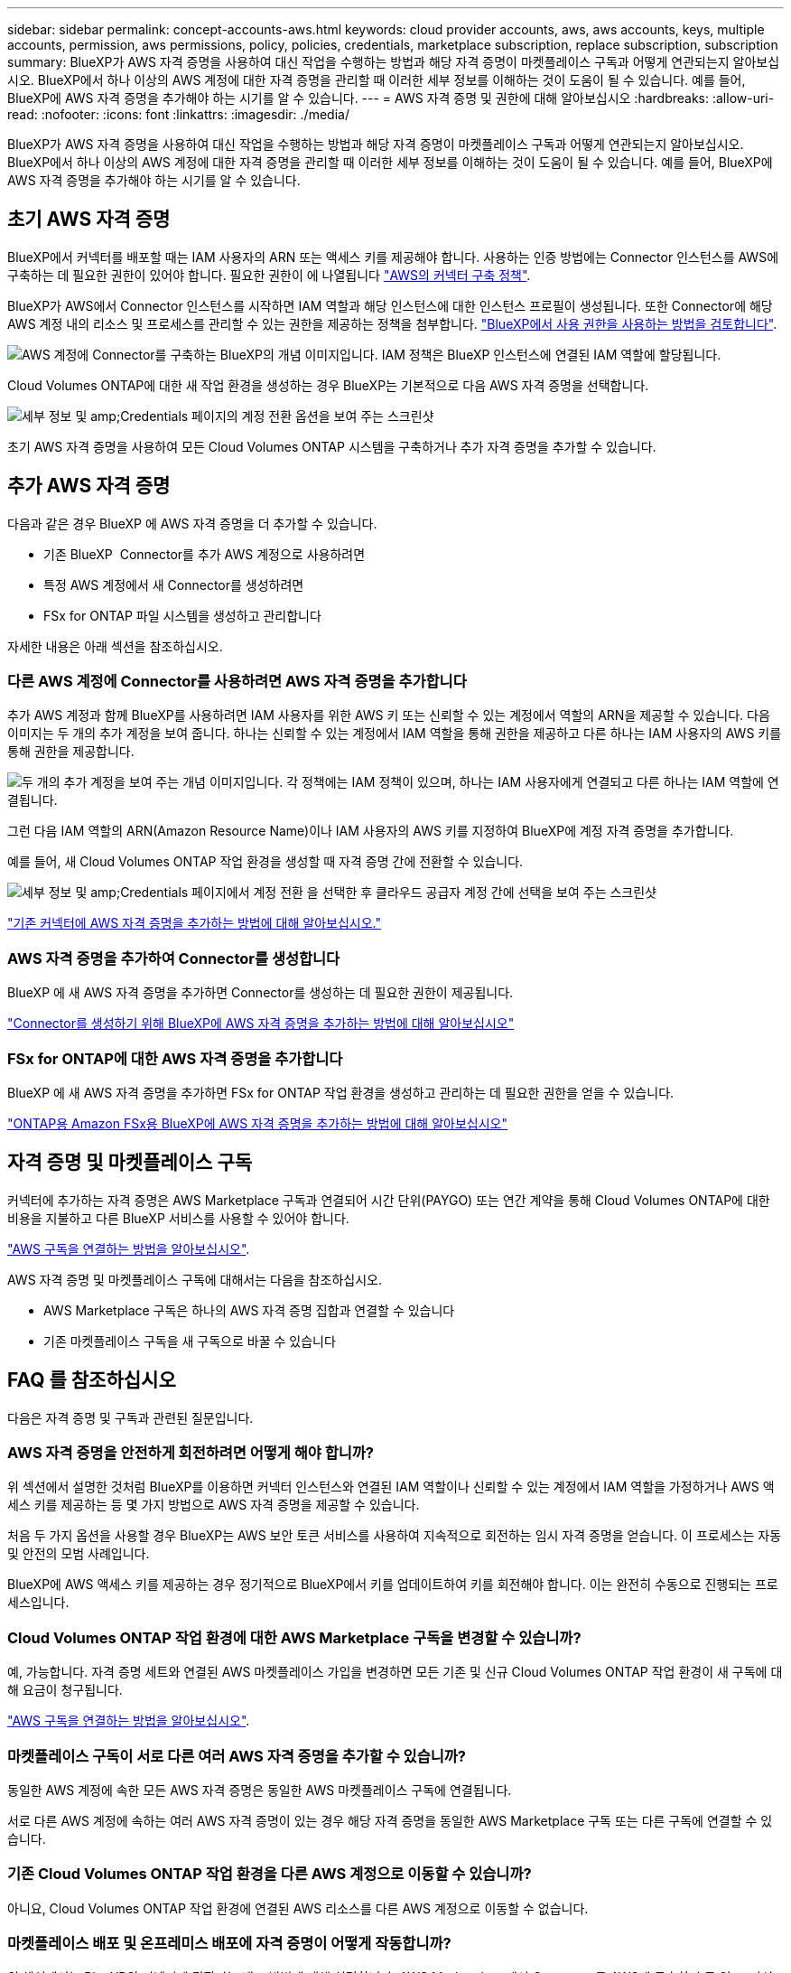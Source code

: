 ---
sidebar: sidebar 
permalink: concept-accounts-aws.html 
keywords: cloud provider accounts, aws, aws accounts, keys, multiple accounts, permission, aws permissions, policy, policies, credentials, marketplace subscription, replace subscription, subscription 
summary: BlueXP가 AWS 자격 증명을 사용하여 대신 작업을 수행하는 방법과 해당 자격 증명이 마켓플레이스 구독과 어떻게 연관되는지 알아보십시오. BlueXP에서 하나 이상의 AWS 계정에 대한 자격 증명을 관리할 때 이러한 세부 정보를 이해하는 것이 도움이 될 수 있습니다. 예를 들어, BlueXP에 AWS 자격 증명을 추가해야 하는 시기를 알 수 있습니다. 
---
= AWS 자격 증명 및 권한에 대해 알아보십시오
:hardbreaks:
:allow-uri-read: 
:nofooter: 
:icons: font
:linkattrs: 
:imagesdir: ./media/


[role="lead"]
BlueXP가 AWS 자격 증명을 사용하여 대신 작업을 수행하는 방법과 해당 자격 증명이 마켓플레이스 구독과 어떻게 연관되는지 알아보십시오. BlueXP에서 하나 이상의 AWS 계정에 대한 자격 증명을 관리할 때 이러한 세부 정보를 이해하는 것이 도움이 될 수 있습니다. 예를 들어, BlueXP에 AWS 자격 증명을 추가해야 하는 시기를 알 수 있습니다.



== 초기 AWS 자격 증명

BlueXP에서 커넥터를 배포할 때는 IAM 사용자의 ARN 또는 액세스 키를 제공해야 합니다. 사용하는 인증 방법에는 Connector 인스턴스를 AWS에 구축하는 데 필요한 권한이 있어야 합니다. 필요한 권한이 에 나열됩니다 link:task-install-connector-aws-bluexp.html#step-2-set-up-aws-permissions["AWS의 커넥터 구축 정책"].

BlueXP가 AWS에서 Connector 인스턴스를 시작하면 IAM 역할과 해당 인스턴스에 대한 인스턴스 프로필이 생성됩니다. 또한 Connector에 해당 AWS 계정 내의 리소스 및 프로세스를 관리할 수 있는 권한을 제공하는 정책을 첨부합니다. link:reference-permissions-aws.html["BlueXP에서 사용 권한을 사용하는 방법을 검토합니다"].

image:diagram_permissions_initial_aws.png["AWS 계정에 Connector를 구축하는 BlueXP의 개념 이미지입니다. IAM 정책은 BlueXP 인스턴스에 연결된 IAM 역할에 할당됩니다."]

Cloud Volumes ONTAP에 대한 새 작업 환경을 생성하는 경우 BlueXP는 기본적으로 다음 AWS 자격 증명을 선택합니다.

image:screenshot_accounts_select_aws.gif["세부 정보 및 amp;Credentials 페이지의 계정 전환 옵션을 보여 주는 스크린샷"]

초기 AWS 자격 증명을 사용하여 모든 Cloud Volumes ONTAP 시스템을 구축하거나 추가 자격 증명을 추가할 수 있습니다.



== 추가 AWS 자격 증명

다음과 같은 경우 BlueXP 에 AWS 자격 증명을 더 추가할 수 있습니다.

* 기존 BlueXP  Connector를 추가 AWS 계정으로 사용하려면
* 특정 AWS 계정에서 새 Connector를 생성하려면
* FSx for ONTAP 파일 시스템을 생성하고 관리합니다


자세한 내용은 아래 섹션을 참조하십시오.



=== 다른 AWS 계정에 Connector를 사용하려면 AWS 자격 증명을 추가합니다

추가 AWS 계정과 함께 BlueXP를 사용하려면 IAM 사용자를 위한 AWS 키 또는 신뢰할 수 있는 계정에서 역할의 ARN을 제공할 수 있습니다. 다음 이미지는 두 개의 추가 계정을 보여 줍니다. 하나는 신뢰할 수 있는 계정에서 IAM 역할을 통해 권한을 제공하고 다른 하나는 IAM 사용자의 AWS 키를 통해 권한을 제공합니다.

image:diagram_permissions_multiple_aws.png["두 개의 추가 계정을 보여 주는 개념 이미지입니다. 각 정책에는 IAM 정책이 있으며, 하나는 IAM 사용자에게 연결되고 다른 하나는 IAM 역할에 연결됩니다."]

그런 다음 IAM 역할의 ARN(Amazon Resource Name)이나 IAM 사용자의 AWS 키를 지정하여 BlueXP에 계정 자격 증명을 추가합니다.

예를 들어, 새 Cloud Volumes ONTAP 작업 환경을 생성할 때 자격 증명 간에 전환할 수 있습니다.

image:screenshot_accounts_switch_aws.png["세부 정보 및 amp;Credentials 페이지에서 계정 전환 을 선택한 후 클라우드 공급자 계정 간에 선택을 보여 주는 스크린샷"]

link:task-adding-aws-accounts.html#add-additional-credentials-to-a-connector["기존 커넥터에 AWS 자격 증명을 추가하는 방법에 대해 알아보십시오."]



=== AWS 자격 증명을 추가하여 Connector를 생성합니다

BlueXP 에 새 AWS 자격 증명을 추가하면 Connector를 생성하는 데 필요한 권한이 제공됩니다.

link:task-adding-aws-accounts.html#add-additional-credentials-to-a-connector["Connector를 생성하기 위해 BlueXP에 AWS 자격 증명을 추가하는 방법에 대해 알아보십시오"]



=== FSx for ONTAP에 대한 AWS 자격 증명을 추가합니다

BlueXP 에 새 AWS 자격 증명을 추가하면 FSx for ONTAP 작업 환경을 생성하고 관리하는 데 필요한 권한을 얻을 수 있습니다.

https://docs.netapp.com/us-en/bluexp-fsx-ontap/requirements/task-setting-up-permissions-fsx.html["ONTAP용 Amazon FSx용 BlueXP에 AWS 자격 증명을 추가하는 방법에 대해 알아보십시오"^]



== 자격 증명 및 마켓플레이스 구독

커넥터에 추가하는 자격 증명은 AWS Marketplace 구독과 연결되어 시간 단위(PAYGO) 또는 연간 계약을 통해 Cloud Volumes ONTAP에 대한 비용을 지불하고 다른 BlueXP 서비스를 사용할 수 있어야 합니다.

link:task-adding-aws-accounts.html#subscribe["AWS 구독을 연결하는 방법을 알아보십시오"].

AWS 자격 증명 및 마켓플레이스 구독에 대해서는 다음을 참조하십시오.

* AWS Marketplace 구독은 하나의 AWS 자격 증명 집합과 연결할 수 있습니다
* 기존 마켓플레이스 구독을 새 구독으로 바꿀 수 있습니다




== FAQ 를 참조하십시오

다음은 자격 증명 및 구독과 관련된 질문입니다.



=== AWS 자격 증명을 안전하게 회전하려면 어떻게 해야 합니까?

위 섹션에서 설명한 것처럼 BlueXP를 이용하면 커넥터 인스턴스와 연결된 IAM 역할이나 신뢰할 수 있는 계정에서 IAM 역할을 가정하거나 AWS 액세스 키를 제공하는 등 몇 가지 방법으로 AWS 자격 증명을 제공할 수 있습니다.

처음 두 가지 옵션을 사용할 경우 BlueXP는 AWS 보안 토큰 서비스를 사용하여 지속적으로 회전하는 임시 자격 증명을 얻습니다. 이 프로세스는 자동 및 안전의 모범 사례입니다.

BlueXP에 AWS 액세스 키를 제공하는 경우 정기적으로 BlueXP에서 키를 업데이트하여 키를 회전해야 합니다. 이는 완전히 수동으로 진행되는 프로세스입니다.



=== Cloud Volumes ONTAP 작업 환경에 대한 AWS Marketplace 구독을 변경할 수 있습니까?

예, 가능합니다. 자격 증명 세트와 연결된 AWS 마켓플레이스 가입을 변경하면 모든 기존 및 신규 Cloud Volumes ONTAP 작업 환경이 새 구독에 대해 요금이 청구됩니다.

link:task-adding-aws-accounts.html#subscribe["AWS 구독을 연결하는 방법을 알아보십시오"].



=== 마켓플레이스 구독이 서로 다른 여러 AWS 자격 증명을 추가할 수 있습니까?

동일한 AWS 계정에 속한 모든 AWS 자격 증명은 동일한 AWS 마켓플레이스 구독에 연결됩니다.

서로 다른 AWS 계정에 속하는 여러 AWS 자격 증명이 있는 경우 해당 자격 증명을 동일한 AWS Marketplace 구독 또는 다른 구독에 연결할 수 있습니다.



=== 기존 Cloud Volumes ONTAP 작업 환경을 다른 AWS 계정으로 이동할 수 있습니까?

아니요, Cloud Volumes ONTAP 작업 환경에 연결된 AWS 리소스를 다른 AWS 계정으로 이동할 수 없습니다.



=== 마켓플레이스 배포 및 온프레미스 배포에 자격 증명이 어떻게 작동합니까?

위 섹션에서는 BlueXP의 커넥터에 권장되는 배포 방법에 대해 설명합니다. AWS Marketplace에서 Connector를 AWS에 구축할 수도 있고, 자신의 Linux 호스트에 Connector 소프트웨어를 수동으로 설치할 수도 있습니다.

Marketplace를 사용하는 경우 사용 권한이 동일한 방식으로 제공됩니다. IAM 역할을 수동으로 생성 및 설정한 다음 추가 계정에 대한 권한을 제공하면 됩니다.

온-프레미스 배포의 경우 BlueXP 시스템에 대해 IAM 역할을 설정할 수 없지만 AWS 액세스 키를 사용하여 권한을 제공할 수 있습니다.

사용 권한을 설정하는 방법은 다음 페이지를 참조하십시오.

* 표준 모드
+
** link:task-install-connector-aws-marketplace.html#step-2-set-up-aws-permissions["AWS Marketplace 구축에 대한 사용 권한을 설정합니다"]
** link:task-install-connector-on-prem.html#step-4-set-up-cloud-permissions["온프레미스 배포에 대한 권한을 설정합니다"]


* link:task-prepare-restricted-mode.html#step-6-prepare-cloud-permissions["제한된 모드에 대한 권한을 설정합니다"]
* link:task-prepare-private-mode.html#step-6-prepare-cloud-permissions["비공개 모드에 대한 권한을 설정합니다"]

